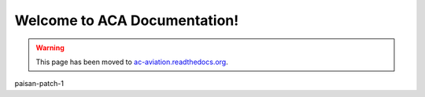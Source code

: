 .. ACA Documentation documentation master file, created by
   sphinx-quickstart on Thu Aug 27 22:49:14 2015.
   You can adapt this file completely to your liking, but it should at least
   contain the root `toctree` directive.

Welcome to ACA Documentation!
=============================================

.. warning:: This page has been moved to `ac-aviation.readthedocs.org`_.
.. _`ac-aviation.readthedocs.org`: http://ac-aviation.readthedocs.org

paisan-patch-1
